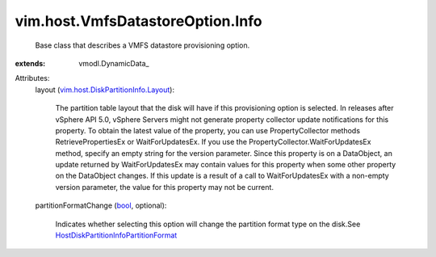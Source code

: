 
vim.host.VmfsDatastoreOption.Info
=================================
  Base class that describes a VMFS datastore provisioning option.
:extends: vmodl.DynamicData_

Attributes:
    layout (`vim.host.DiskPartitionInfo.Layout <vim/host/DiskPartitionInfo/Layout.rst>`_):

       The partition table layout that the disk will have if this provisioning option is selected. In releases after vSphere API 5.0, vSphere Servers might not generate property collector update notifications for this property. To obtain the latest value of the property, you can use PropertyCollector methods RetrievePropertiesEx or WaitForUpdatesEx. If you use the PropertyCollector.WaitForUpdatesEx method, specify an empty string for the version parameter. Since this property is on a DataObject, an update returned by WaitForUpdatesEx may contain values for this property when some other property on the DataObject changes. If this update is a result of a call to WaitForUpdatesEx with a non-empty version parameter, the value for this property may not be current.
    partitionFormatChange (`bool <https://docs.python.org/2/library/stdtypes.html>`_, optional):

       Indicates whether selecting this option will change the partition format type on the disk.See `HostDiskPartitionInfoPartitionFormat <vim/host/DiskPartitionInfo/PartitionFormat.rst>`_ 
